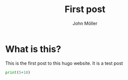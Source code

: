   #+title: First post
  #+author: John Möller
  #+lastmod: 2021-09-28
  #+categories[]: emacs hugo org-mode
  #+draft: true
  #+variable: value
  #+list[]: value_1 value_2 value_3

* What is this?
This is the first post to this hugo website. It is a test post

#+begin_src python :results output :session
print(5+10)
#+end_src
